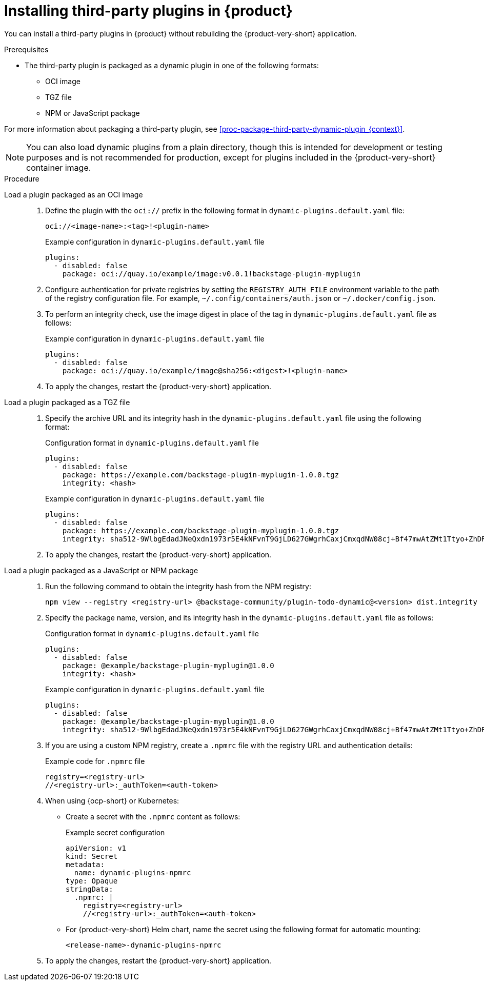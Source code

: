 [id="proc-install-third-party-plugins-rhdh_{context}"]
= Installing third-party plugins in {product}

You can install a third-party plugins in {product} without rebuilding the {product-very-short} application.

.Prerequisites
* The third-party plugin is packaged as a dynamic plugin in one of the following formats:
** OCI image
** TGZ file
** NPM or JavaScript package

For more information about packaging a third-party plugin, see xref:proc-package-third-party-dynamic-plugin_{context}[].

[NOTE]
====
You can also load dynamic plugins from a plain directory, though this is intended for development or testing purposes and is not recommended for production, except for plugins included in the {product-very-short} container image.
====

.Procedure
Load a plugin packaged as an OCI image::
+
--
. Define the plugin with the `oci://` prefix in the following format in `dynamic-plugins.default.yaml` file:
+
`oci://<image-name>:<tag>!<plugin-name>`
+
.Example configuration in `dynamic-plugins.default.yaml` file
[source,yaml]
----
plugins:
  - disabled: false
    package: oci://quay.io/example/image:v0.0.1!backstage-plugin-myplugin
----

. Configure authentication for private registries by setting the `REGISTRY_AUTH_FILE` environment variable to the path of the registry configuration file. For example, `~/.config/containers/auth.json` or `~/.docker/config.json`.

. To perform an integrity check, use the image digest in place of the tag in `dynamic-plugins.default.yaml` file as follows:
+
.Example configuration in `dynamic-plugins.default.yaml` file
[source,yaml]
----
plugins:
  - disabled: false
    package: oci://quay.io/example/image@sha256:<digest>!<plugin-name>
----

. To apply the changes, restart the {product-very-short} application.
--

Load a plugin packaged as a TGZ file::
+
--
. Specify the archive URL and its integrity hash in the `dynamic-plugins.default.yaml` file using the following format:
+
.Configuration format in `dynamic-plugins.default.yaml` file
[source,yaml]
----
plugins:
  - disabled: false
    package: https://example.com/backstage-plugin-myplugin-1.0.0.tgz
    integrity: <hash>
----
+
.Example configuration in `dynamic-plugins.default.yaml` file
[source,yaml]
----
plugins:
  - disabled: false
    package: https://example.com/backstage-plugin-myplugin-1.0.0.tgz
    integrity: sha512-9WlbgEdadJNeQxdn1973r5E4kNFvnT9GjLD627GWgrhCaxjCmxqdNW08cj+Bf47mwAtZMt1Ttyo+ZhDRDj9PoA==
----

. To apply the changes, restart the {product-very-short} application.
--

Load a plugin packaged as a JavaScript or NPM package::
+
--
. Run the following command to obtain the integrity hash from the NPM registry:
+
[source,bash]
----
npm view --registry <registry-url> @backstage-community/plugin-todo-dynamic@<version> dist.integrity
----

. Specify the package name, version, and its integrity hash in the `dynamic-plugins.default.yaml` file as follows:
+
.Configuration format in `dynamic-plugins.default.yaml` file
[source,yaml]
----
plugins:
  - disabled: false
    package: @example/backstage-plugin-myplugin@1.0.0
    integrity: <hash>
----
+
.Example configuration in `dynamic-plugins.default.yaml` file
[source,yaml]
----
plugins:
  - disabled: false
    package: @example/backstage-plugin-myplugin@1.0.0
    integrity: sha512-9WlbgEdadJNeQxdn1973r5E4kNFvnT9GjLD627GWgrhCaxjCmxqdNW08cj+Bf47mwAtZMt1Ttyo+ZhDRDj9PoA==
----

. If you are using a custom NPM registry, create a `.npmrc` file with the registry URL and authentication details:
+
.Example code for `.npmrc` file
[source,text]
----
registry=<registry-url>
//<registry-url>:_authToken=<auth-token>
----

. When using {ocp-short} or Kubernetes:
+
* Create a secret with the `.npmrc` content as follows:
+
.Example secret configuration
[source,yaml]
----
apiVersion: v1
kind: Secret
metadata:
  name: dynamic-plugins-npmrc
type: Opaque
stringData:
  .npmrc: |
    registry=<registry-url>
    //<registry-url>:_authToken=<auth-token>
----

* For {product-very-short} Helm chart, name the secret using the following format for automatic mounting:
+
`<release-name>-dynamic-plugins-npmrc`

. To apply the changes, restart the {product-very-short} application.
--